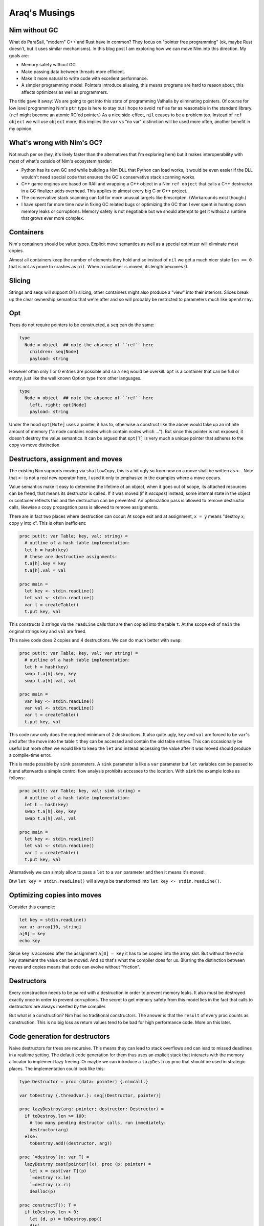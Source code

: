 ==================================
       Araq's Musings
==================================


Nim without GC
==============

What do ParaSail, "modern" C++ and Rust have in common? They focus
on "pointer free programming" (ok, maybe Rust doesn't, but it uses
similar mechanisms).
In this blog post I am exploring how we can move Nim into this
direction. My goals are:

- Memory safety without GC.
- Make passing data between threads more efficient.
- Make it more natural to write code with excellent performance.
- A simpler programming model: Pointers introduce aliasing, this means
  programs are hard to reason about, this affects optimizers as well as
  programmers.

The title gave it away: We are going to get into this state
of programming Valhalla by eliminating pointers. Of course for low
level programming Nim's ``ptr`` type is here to stay but I hope to
avoid ``ref`` as far as reasonable in the standard library. (``ref``
might become an atomic RC'ed pointer.)
As a nice side-effect, ``nil`` ceases to be a problem too. Instead
of ``ref object`` we will use ``object`` more, this implies the
``var`` vs "no var" distinction will be used more often, another
benefit in my opinion.


What's wrong with Nim's GC?
===========================

Not much per se (hey, it's likely faster than the alternatives that I'm
exploring here) but it makes interoperability with most of what's outside
of Nim's ecosystem harder:

- Python has its own GC and while building a Nim DLL that Python can load
  works, it would be even easier if the DLL wouldn't need special code that
  ensures the GC's conservative stack scanning works.
- C++ game engines are based on RAII and wrapping a C++ object in a
  Nim ``ref object`` that calls a C++ destructor in a GC finalizer adds
  overhead. This applies to almost every big C or C++ project.
- The conservative stack scanning can fail for more unusual targets like
  Emscripten. (Workarounds exist though.)
- I have spent far more time now in fixing GC related bugs or optimizing
  the GC than I ever spent in hunting down memory leaks or corruptions.
  Memory safety is not negotiable but we should attempt to get it without
  a runtime that grows ever more complex.


Containers
==========

Nim's containers should be value types. Explicit move semantics as well as
a special optimizer will eliminate most copies.

Almost all containers keep the number of elements they hold and so instead
of ``nil`` we get a much nicer state ``len == 0`` that is not as prone
to crashes as ``nil``. When a container is moved, its length becomes 0.


Slicing
=======

Strings and seqs will support O(1) slicing, other containers might
also produce a "view" into their interiors. Slices break up the
clear ownership semantics that we're after and so will probably
be restricted to parameters much like ``openArray``.


Opt
=====

Trees do not require pointers to be constructed, a ``seq`` can
do the same:

.. code-block:: Nim

  type
    Node = object  ## note the absence of ``ref`` here
      children: seq[Node]
      payload: string

However often only 1 or 0 entries are possible and so a ``seq`` would be
overkill. ``opt`` is a container that can be full or empty, just like
the well known Option type from other languages.

.. code-block:: Nim

  type
    Node = object  ## note the absence of ``ref`` here
      left, right: opt[Node]
      payload: string

Under the hood ``opt[Note]`` uses a pointer, it has to, otherwise a construct
like the above would take up an infinite amount of memory ("a node contains
nodes which contain nodes which ..."). But since this pointer is not exposed,
it doesn't destroy the value semantics. It can be argued that ``opt[T]`` is
very much a unique pointer that adheres to the copy vs move distinction.


Destructors, assignment and moves
=================================

The existing Nim supports moving via ``shallowCopy``, this is a bit ugly so
from now on a move shall be written as ``<-``. Note that ``<-`` is not a
real new operator here, I used it only to emphasize in the examples where
a move occurs.

Value semantics make it easy to determine the lifetime of an object, when it
goes out of scope, its attached resources can be freed, that means its
destructor is called. If it was moved (if it *escapes*) instead,
some internal state in the object or container reflects this and the destruction
can be prevented. An optimization pass is allowed to remove destructor calls,
likewise a copy propagation pass is allowed to remove assignments.

There are in fact two places where destruction can occur: At scope exit and
at assignment, ``x = y`` means "destroy x; copy y into x". This is often
inefficient:

.. code-block:: Nim

  proc put(t: var Table; key, val: string) =
    # outline of a hash table implementation:
    let h = hash(key)
    # these are destructive assignments:
    t.a[h].key = key
    t.a[h].val = val

  proc main =
    let key <- stdin.readLine()
    let val <- stdin.readLine()
    var t = createTable()
    t.put key, val

This constructs 2 strings via the ``readLine`` calls that are then
copied into the table ``t``. At the scope exit of ``main`` the
original strings ``key`` and ``val`` are freed.

This naive code does 2 copies and 4 destructions. We can do much better
with ``swap``:

.. code-block:: Nim

  proc put(t: var Table; key, val: var string) =
    # outline of a hash table implementation:
    let h = hash(key)
    swap t.a[h].key, key
    swap t.a[h].val, val

  proc main =
    var key <- stdin.readLine()
    var val <- stdin.readLine()
    var t = createTable()
    t.put key, val

This code now only does the required minimum of 2 destructions.
It also quite ugly, ``key`` and ``val`` are forced to be ``var``'s
and after the move into the table ``t`` they can be accessed and
contain the old table entries. This can occasionally be useful but
more often we would like to keep the ``let`` and instead accessing
the value after it was moved should produce a compile-time error.

This is made possible by ``sink`` parameters. A ``sink`` parameter
is like a ``var`` parameter but ``let`` variables can be passed to
it and afterwards a simple control flow analysis prohibits accesses
to the location. With ``sink`` the example looks as follows:

.. code-block:: Nim

  proc put(t: var Table; key, val: sink string) =
    # outline of a hash table implementation:
    let h = hash(key)
    swap t.a[h].key, key
    swap t.a[h].val, val

  proc main =
    let key <- stdin.readLine()
    let val <- stdin.readLine()
    var t = createTable()
    t.put key, val

Alternatively we can simply allow to pass a ``let`` to a ``var``
parameter and then it means it's moved.

Btw ``let key = stdin.readLine()`` will always be transformed into
``let key <- stdin.readLine()``.


Optimizing copies into moves
============================

Consider this example:

.. code-block:: Nim

  let key = stdin.readLine()
  var a: array[10, string]
  a[0] = key
  echo key

Since ``key`` is accessed after the assignment ``a[0] = key`` it has to
be copied into the array slot. But without the ``echo key`` statement the
value can be moved. And so that's what the compiler does for us. Blurring
the distinction between moves and copies means that code can evolve without
"friction".



Destructors
===========

Every construction needs to be paired with a destruction in order to prevent
memory leaks. It also must be destroyed exactly once in order to prevent
corruptions. The secret to get memory safety from this model lies in the
fact that calls to destructors are always inserted by the compiler.

But what is a construction? Nim has no traditional constructors. The answer
is that the ``result`` of every proc counts as construction. This is no big
loss as return values tend to be bad for high performance code. More on this
later.



Code generation for destructors
===============================

Naive destructors for trees are recursive. This means they can lead to stack
overflows and can lead to missed deadlines in a realtime setting. The default
code generation for them thus uses an explicit stack that interacts with the
memory allocator to implement lazy freeing. Or maybe we can introduce
a ``lazyDestroy`` proc that should be used in strategic places. The
implementation could look like this:

.. code-block:: Nim

  type Destructor = proc (data: pointer) {.nimcall.}

  var toDestroy {.threadvar.}: seq[(Destructor, pointer)]

  proc lazyDestroy(arg: pointer; destructor: Destructor) =
    if toDestroy.len >= 100:
      # too many pending destructor calls, run immediately:
      destructor(arg)
    else:
      toDestroy.add((destructor, arg))

  proc `=destroy`(x: var T) =
    lazyDestroy cast[pointer](x), proc (p: pointer) =
      let x = cast[var T](p)
      `=destroy`(x.le)
      `=destroy`(x.ri)
      dealloc(p)

  proc constructT(): T =
    if toDestroy.len > 0:
      let (d, p) = toDestroy.pop()
      d(p)


This is really just a variant of "object pooling".


Move rules
==========

Now that we have gained these insights, we can finally write down the
precise rules when copies, moves and destroys happen:


====    ================================         ===========================================
Rule    Pattern                                  Meaning
====    ================================         ===========================================
1       ``var x; stmts``                         ``var x; try stmts finally: destroy(x)``
2       ``x = f()``                              ``move(x, f())``
3       ``x = lastReadOf z``                     ``move(x, z)``
4       ``x = y``                                ``copy(x, y)``
5       ``f(g())``                               ``f((move(tmp, g()); tmp)); destroy(tmp)``
====    ================================         ===========================================


``var x = y`` is handled as ``var x; x = y``. ``x``, ``y`` here are arbitrary locations,
``f`` and ``g`` are routines that take an arbitrary number of arguments, ``z`` a
local variable.

In the current implementation ``lastReadOf z`` is approximated by "z is read
and written only once and that is done in the same basic block".
Later versions of the Nim compiler will detect this case more precisely.

The key insight here is that assignments are resolved into
several distinct semantics that do "the right thing". Containers should thus
be written to leverage the builtin assignment!

To see what this means, let's look at C++: In C++ there is a distinction between
moves and copies and this distinction bubbles up in the APIs, for
example ``std::vector`` has

::

    void push_back(const value_type& x); // copies the element
    void push_back(value_type&& x); // moves the element


In Nim we can do better thanks to its ``template`` feature (which has nothing
to do with C++'s templates):

.. code-block:: Nim

  proc reserveSlot(x: var seq[T]): ptr T =
    if x.len >= x.cap: resize(x)
    result = addr(x.data[x.len])
    inc x.len

  template add*[T](x: var seq[T]; y: T) =
    reserveSlot(x)[] = y


Thanks to ``add`` being a template the final assignment is not hidden from
the compiler and so it is allowed to use the most effective form. The
implementation uses the unsafe ``ptr`` and ``addr`` constructs, but it is
generally accepted now that a language's core containers are allowed to
do that.

This way of writing containers works for more complex cases too:

.. code-block:: Nim

  template put(t: var Table; key, val: string) =
    # ensure 'key' is evaluated only once:
    let k = key

    let h = hash(k)
    t.a[h].key = k    # move (rule 3)
    t.a[h].val = val  # move (rule 3)

  proc main =
    var key = stdin.readLine() # move (rule 2)
    var val = stdin.readLine() # move (rule 2)
    var t = createTable()
    t.put key, val


Note how rule 3 ensures that ``t.a[h].key = k`` is transformed into a move
since ``k`` is never used again afterwards. (Optimizing away the
temporary ``k`` completely is a story for another time.)

Given these new insights, I assume that ``sink`` parameters are not required
at all. Keeps the language simpler.



Getters
=======

Templates also help in avoiding copies introduced by getters:

.. code-block:: Nim

  template get(x: Container): T = x.field

  echo get() # no copy, no move

If we replace ``template get`` with ``proc get`` here rule 5 would
apply and produce:

.. code-block:: Nim

  proc get(x: Container): T =
    copy result, x.field

  echo((var tmp; move(tmp, get()); tmp))
  destroy(tmp)


Strings
=======

Here is an outline of how Nim's standard strings can be implemented with this
new scheme. The code is reasonable straight-forward, but you always need to keep
two things in mind:

- Assignments and copies need to destroy the old destination.
- Self assignments need to work.

.. code-block:: Nim

  type
    string = object
      len, cap: int
      data: ptr UncheckedArray[char]

  proc add*(s: var string; c: char) =
    if s.len >= s.cap: resize(s)
    s.data[s.len] = c

  proc `=destroy`*(s: var string) =
    if s.data != nil:
      dealloc(s.data)
      s.data = nil
      s.len = 0
      s.cap = 0

  proc `=move`*(a, b: var string) =
    # we hope this is optimized away for not yet alive objects:
    if a.data != nil and a.data != b.data: dealloc(a.data)
    a.len = b.len
    a.cap = b.cap
    a.data = b.data
    # we hope these are optimized away for dead objects:
    b.len = 0
    b.cap = 0
    b.data = nil

  proc `=`*(a: var string; b: string) =
    if a.data != nil and a.data != b.data:
      dealloc(a.data)
      a.data = nil
    a.len = b.len
    a.cap = b.cap
    if b.data != nil:
      a.data = alloc(a.cap)
      copyMem(a.data, b.data, a.cap)


Unfortunately the signatures do not match, ``=move`` takes 2 ``var`` parameters
but according to the transformation rules ``move(a, f())`` or
``move(a, lastRead b)`` are produced and these are not addressable
locations! So we need different type-bound operator called ``=sink`` that is
used instead.

.. code-block:: Nim

  proc `=sink`*(a: var string, b: string) =
    if a.data != nil and a.data != b.data: dealloc(a.data)
    a.len = b.len
    a.cap = b.cap
    a.data = b.data

The compiler only invokes ``sink``. ``move`` is an explicit programmer
optimization. Which can usually also be written as ``swap`` operation.


Return values are harmful
=========================

Nim's stdlib contains the following coding pattern for the ``toString``
``$`` operator:

.. code-block:: Nim

  proc helper(x: Node; result: var string) =
    case x.kind
    of strLit: result.add x.strVal
    of intLit: result.add $x.intVal
    of arrayLit:
      result.add "["
      for i in 0 ..< x.len:
        if i > 0: result.add ", "
        helper(x[i], result)
      result.add "]"

  proc `$`(x: Node): string =
    result = ""
    helper(x, result)


(The declaration of the ``Node`` type is left as an excercise for the reader.)
The reason for this workaround with the ``helper`` proc is that it lets us
use ``result: var string``, a single string buffer we keep appending to. The
naive implementation would instead produce much more allocations and
concatenations. We gain a lot by constructing (or in this case: appending)
the result directly where it will end up.

Now imagine we want to embed this string in a larger context like an HTML page,
``helper`` is actually the much more useful interface for speed. This answers
the old question "should procs operate inplace or return a new value?".

Excessive inplace operations do lead to a code style that is completely
statement-based, the dataflow is much harder to see than in the more FP'ish
expression-based style. What Nim needs is a transformation from expression
based style to statement style. This transformation is really simple, given
a proc like:

.. code-block:: Nim

  proc p(args; result: var T): void

A call to it missing the final parameter ``p(args)`` is rewritten to
``(var tmp: T; p(args, tmp); tmp)``. Ideally the compiler would introduce
the minimum of required temporaries in nested calls but such an optimization
is far away and one can always choose to write the more efficient version
directly.


Reification
===========

Second class types or parameter passing modes like ``var`` or the
imagined ``sink`` have the problem that they cannot be put into an object.
This is more severe than it first seems as any kind of threading or tasking
system requires a "reification" of the argument list into a task *object*
that is then sent to a queue or thread. In fact in the current Nim neither
``await`` nor ``spawn`` supports invoking a proc with ``var`` parameters
and even capturing such a parameter in a closure does not work! The current
workaround is to use ``ptr`` for these. Maybe somebody will come up with
a better solution.

